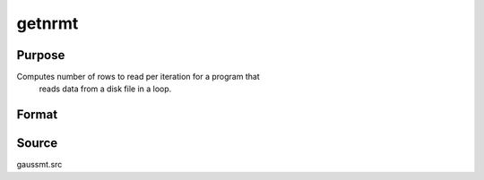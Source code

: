 
getnrmt
==============================================

Purpose
----------------

Computes number of rows to read per iteration for a program that
 reads data from a disk file in a loop.

Format
----------------
.. function:: getnrmt(nsets, ncols, row, rowfac, maxv)

    :param nsets: estimate of the maximum number of duplicate
        copies of the data matrix read by readr to be kept
        in memory during each iteration of the loop.
    :type nsets: scalar

    :param ncols: columns in the data file.
    :type ncols: scalar

    :param row: if row is greater than 0, *nr* will be set to *row*.
    :type row: scalar

    :param rowfac: *nr* will be reduced in
        size by this factor. If insufficient memory error
        is encounted, change this to a number less than
        one (e.g. 0.9).
    :type rowfac: scalar

    :param maxv: the largest number of elements allowed in any one matrix.
    :type maxv: scalar

    :returns: nr (*scalar*), number of rows :func:`readr` should read per iteration
        of the read loop.

Source
------

gaussmt.src

